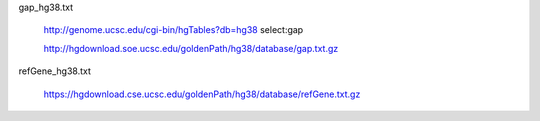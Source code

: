 gap_hg38.txt

    http://genome.ucsc.edu/cgi-bin/hgTables?db=hg38
    select:gap

    http://hgdownload.soe.ucsc.edu/goldenPath/hg38/database/gap.txt.gz

refGene_hg38.txt

    https://hgdownload.cse.ucsc.edu/goldenPath/hg38/database/refGene.txt.gz
